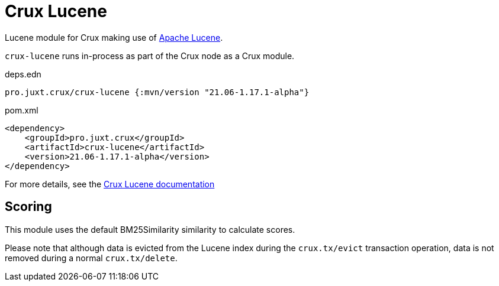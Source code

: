 = Crux Lucene

Lucene module for Crux making use of https://lucene.apache.org/[Apache Lucene].

`crux-lucene` runs in-process as part of the Crux node as a Crux module.

.deps.edn
[source,clojure]
----
pro.juxt.crux/crux-lucene {:mvn/version "21.06-1.17.1-alpha"}
----

.pom.xml
[source,xml]
----
<dependency>
    <groupId>pro.juxt.crux</groupId>
    <artifactId>crux-lucene</artifactId>
    <version>21.06-1.17.1-alpha</version>
</dependency>
----

For more details, see the https://opencrux.com/reference/lucene.html[Crux Lucene documentation]

== Scoring

This module uses the default BM25Similarity similarity to calculate
scores.

Please note that although data is evicted from the Lucene index during
the `crux.tx/evict` transaction operation, data is not removed during
a normal `crux.tx/delete`.

